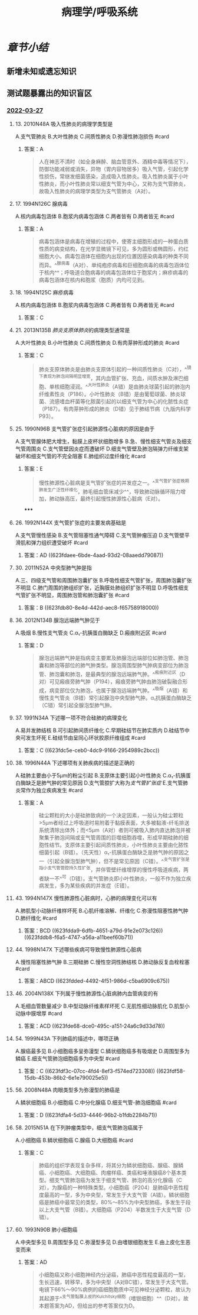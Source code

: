 :PROPERTIES:
:id: 667f7b5b-0ab1-467a-b6ed-e353aca9ebeb
:END:
#+TITLE: 病理学/呼吸系统
#+deck:病理学::呼吸系统

* [[章节小结]] 
:PROPERTIES:
:END:
** 新增未知或遗忘知识
** 测试题暴露出的知识盲区
*** [[file:../journals/2022_03_27.org][2022-03-27]]
**** 13. 2010N48A 吸入性肺炎的病理学类型是
A.支气管肺炎
B.大叶性肺炎
C.间质性肺炎
D.弥漫性肺泡损伤 #card
***** 答案：A 
#+BEGIN_QUOTE
人在神志不清时（如全身麻醉、脑血管意外、酒精中毒等情况下），防御功能减弱或消失，异物（胃内容物居多）吸入气管，引起化学性损伤，常继发细菌感染，造成吸入性肺炎。吸入性肺炎属于小叶性肺炎，而小叶性肺炎常以细支气管为中心，又称为支气管肺炎，故吸入性肺炎的病理学类型为支气管肺炎（A对）。
#+END_QUOTE
**** 17. 1994N126C 腺病毒
A.核内病毒包涵体
B.胞浆内病毒包涵体
C.两者皆有
D.两者皆无 #card
***** 答案：A 
#+BEGIN_QUOTE
病毒包涵体是病毒在增殖的过程中，使寄主细胞形成的一种蛋白质性质的病变结构，在光学显微镜下可见，多为圆形或椭圆形，约红细胞大小。病毒包涵体在细胞内出现的位置因感染病毒的种类不同而异。^^腺病毒（A对）、单纯疱疹病毒和巨细胞病毒的病毒包涵体位于核内^^；呼吸道合胞病毒的病毒包涵体位于胞浆内；麻疹病毒的病毒包涵体在核内和胞浆（胞质）内均可见到。
#+END_QUOTE
**** 18. 1994N125C 麻疹病毒
A.核内病毒包涵体
B.胞浆内病毒包涵体
C.两者皆有
D.两者皆无 #card
***** 答案：C
**** 21. 2013N135B [[肺炎支原体肺炎]]的病理类型通常是
A.大叶性肺炎
B.小叶性肺炎
C.间质性肺炎
D.有肉芽肿形成的肺炎 #card
***** 答案：C 
#+BEGIN_QUOTE
肺炎支原体肺炎是由肺炎支原体引起的一种间质性肺炎（C对），^^镜下表现为肺泡间隔明显增宽，其内血管扩张、充血，间质水肿及淋巴细胞、单核细胞浸润。^^大叶性肺炎（A错）是由肺炎球菌引起的肺泡内纤维素性炎（P186）。小叶性肺炎（B错）是由葡萄球菌、肺炎球菌、流感嗜血杆菌等化脓菌引起的以细支气管为中心的化脓性炎症（P187）。有肉芽肿形成的肺炎（D错）见于肺结节病（九版内科学P93）。
#+END_QUOTE
**** 25. 1990N96B 支气管扩张症引起肺源性心脏病的原因是由于
A.支气管腺体肥大增生，黏膜上皮杯状细胞增多
B.急、慢性细支气管炎及细支气管周围炎
C.支气管壁因炎症而遭破坏
D.细支气管壁及肺泡隔弹力纤维支架破坏和细支气管的不完全阻塞
E.肺组织过度纤维化 #card
***** 答案：E 
#+BEGIN_QUOTE
慢性肺源性心脏病是支气管扩张症的并发症之一。^^支气管扩张症晚期肺发生广泛性纤维化，肺毛细血管床减少^^，导致肺动脉循环阻力增加，肺动脉高压，最终引起慢性肺源性心脏病（E对）。
#+END_QUOTE
*****
**** 26. 1992N144X 支气管扩张症的主要发病基础是
A.支气管慢性感染
B.支气管阻塞性通气障碍
C.支气管肿瘤压迫
D.支气管壁平滑肌和弹力组织遭受破坏 #card
***** 答案：AD ((623fdaee-6bde-4aad-93d2-08aaedd79087))
**** 30. 2011N52A 中央型肺气肿是指
A.三、四级支气管和周围肺泡囊扩张
B.呼吸性细支气管扩张，周围肺泡囊扩张不明显
C.肺门周围的肺组织扩张，近胸膜处肺组织扩张不明显
D.呼吸性细支气管扩张不明显，周围肺泡管和肺泡囊扩张 #card
***** 答案：B ((623fdb80-8e4d-442d-aec8-f65758918000))
**** 36. 2012N134B 腺泡远端肺气肿见于
A.吸烟
B.慢性支气管炎
C.α₁-抗胰蛋白酶缺乏
D.瘢痕附近区 #card
***** 答案：D 
#+BEGIN_QUOTE
腺泡远端肺气肿是指病变主要累及肺腺泡远端部位如肺泡管、肺泡囊和肺泡等部位的肺气肿类型。腺泡周围型肺气肿病变部位为肺泡管、肺泡囊和肺泡，是最典型的腺泡远端肺气肿。^^瘢痕附近区（D对）可见瘢痕旁肺气肿（P194），瘢痕旁肺气肿由肺泡破裂融合形成，病变部位仅为肺泡，也属于腺泡远端肺气肿。^^吸烟（A错）和慢性支气管炎（B错）常引起腺泡中央型肺气肿。α₁抗胰蛋白酶缺乏（C错）常引起全腺泡型肺气肿。
#+END_QUOTE
**** 37. 1991N34A 下述哪一项不符合硅肺的病理变化
A.易并发肺结核
B.可引起肺间质纤维化
C.早期硅结节在肺实质内
D.硅结节中央可发生坏死
E.硅结节由呈同心环状胶原纤维组成 #card
***** 答案：C ((623fdc5e-ceb0-4dc9-9166-2954989c2bcc))
**** 38. 1996N44A 下述哪项有关肺疾病的描述是正确的
A.硅肺主要由小于5μm的粉尘引起
B.支原体主要引起小叶性肺炎
C.α₁-抗胰蛋白酶缺乏是肺气肿的常见原因
D.支气管腔扩大称为[[支气管扩张症]]
E.支气管肺炎常作为独立疾病发生 #card
***** 答案：A 
#+BEGIN_QUOTE
硅尘颗粒的大小是硅肺致病的一个决定因素，一般认为硅尘颗粒>5µm者经过上呼吸道时易附着于黏膜表面，大多被黏液-纤毛排送系统清除出体外；而<5µm（A对）者则可被吸入肺内直达肺泡并被聚集于肺泡间隔或支气管周围的巨噬细胞吞噬，形成早期硅肺的细胞性结节。支原体主要引起间质性肺炎，小叶性肺炎主要由化脓性细菌引起（B错）。（先天性）α₁-抗胰蛋白酶缺乏是肺气肿的原因之一（引起全腺泡型肺气肿），但不是常见原因（C错）。^^支气管扩张是指小支气管管腔持久性扩张，并伴管壁纤维增厚的慢性呼吸道疾病，两者缺一不^^可（D错）。支气管肺炎即小叶性肺炎，一般不作为独立疾病发生，多为某些疾病的并发症（E错）。
#+END_QUOTE
**** 43. 1994N147X 慢性肺源性心脏病时，心肺的病理变化可以有
A.肺肌型小动脉纤维样坏死
B.心肌纤维溶解、纤维化
C.弥漫性阻塞性肺气肿
D.肺纤维化 #card
***** 答案：BCD ((623fdda9-6dfb-4651-a79d-91e2e073c126)) ((623fddb8-f6a5-4747-a56a-a11beef60b71))
**** 44. 1998N147X 下述哪些疾病可导致慢性肺源性心脏病
A.慢性阻塞性肺气肿
B.三期硅肺
C.慢性空洞性肺结核
D.肺动脉反复血栓栓塞 #card
***** 答案：ABCD ((623fdded-4492-4f51-986d-c5ba6909c675))
**** 46. 2004N138X 下列属于慢性肺源性心脏病肺内血管病变的有
A.毛细血管数量减少
B.中型动脉纤维素样坏死
C.无肌性细动脉肌化
D.肌型小动脉中膜增厚 #card
***** 答案：ACD ((623fde68-dce0-495c-a151-24a6c9d33d78))
**** 54. 1999N43A 下列肺癌的描述中，哪项正确
A.腺癌最多见
B.小细胞癌多呈弥漫型
C.鳞状细胞癌多有吸烟史
D.周围型多为鳞癌
E.细支气管肺泡细胞癌多为中央型 #card
***** 答案：C ((623fdf3c-07cc-4fd4-8ef3-f574ed723308)) ((623fdf58-15db-453b-86b2-6e1e790025e5))
**** 56. 2008N48A 肉眼类型多为弥漫型的肺癌是
A.鳞状细胞癌
B.小细胞癌
C.中分化腺癌
D.细支气管-肺泡细胞癌 #card
***** 答案：D ((623fdfa4-5d33-4446-96b2-b1fdb2284b71))
**** 58. 2015N51A 在下列肿瘤类型中，细支气管肺泡癌属于
A.小细胞癌
B.鳞状细胞癌
C.腺癌
D.大细胞癌 #card
***** 答案：C 
#+BEGIN_QUOTE
肺癌的组织学表现复杂多样，将其分为鳞状细胞癌、腺癌、腺鳞癌、小细胞癌、大细胞癌、肉瘤样癌、类癌和唾液腺癌8个基本类型。细支气管肺泡癌为发生于细支气管、肺泡的高分化腺癌（C对），为腺癌的一种特殊类型。小细胞癌（P204）是肺癌中恶性程度最高的一型，多为中央型，常发生于大支气管（A错）。鳞状细胞癌是肺癌中最常见的类型，80%～85%为中央型肺癌，多发生于段以上大支气管（B错）。大细胞癌（P204）半数发生于大支气管（D错）。
#+END_QUOTE
**** 60. 1993N90B 肺小细胞癌
A.中央型多见
B.周围型多见
C.弥漫型多见
D.由嗜银细胞发生
E.由上皮化生恶变而来
***** 答案：AD 
#+BEGIN_QUOTE
小细胞癌又称小细胞神经内分泌癌，肺癌中恶性程度最高的一型，生长迅速，转移早，多为中央型（A对BC错），常发生于大支气管。电镜下66%～90%病例的癌细胞胞质中可见神经分泌颗粒，故认为其起源于^^支气管黏膜上皮的Kulchitsky细胞（嗜银细胞）^^（D对）。故本题答案为AD，但给出的参考答案仅为D。
#+END_QUOTE